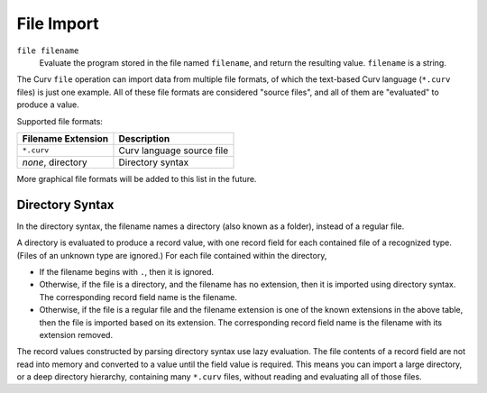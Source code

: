 File Import
===========

``file filename``
  Evaluate the program stored in the file named ``filename``,
  and return the resulting value. ``filename`` is a string.

The Curv ``file`` operation can import data from multiple file formats,
of which the text-based Curv language (``*.curv`` files) is just one example.
All of these file formats are considered "source files",
and all of them are "evaluated" to produce a value.

Supported file formats:

==================   ===========
Filename Extension   Description
==================   ===========
``*.curv``           Curv language source file
*none*, directory    Directory syntax
==================   ===========

More graphical file formats will be added to this list in the future.

Directory Syntax
----------------
In the directory syntax, the filename names a directory (also known as a folder),
instead of a regular file.

A directory is evaluated to produce a record value, with one record field for
each contained file of a recognized type. (Files of an unknown type are ignored.)
For each file contained within the directory,

* If the filename begins with ``.``, then it is ignored.
* Otherwise, if the file is a directory, and the filename has no extension,
  then it is imported using directory syntax.
  The corresponding record field name is the filename.
* Otherwise, if the file is a regular file and the filename extension is one
  of the known extensions in the above table, then the file is imported
  based on its extension. The corresponding record field name is the filename
  with its extension removed.

The record values constructed by parsing directory syntax use lazy evaluation.
The file contents of a record field are not read into memory and converted to a value
until the field value is required. This means you can import a large directory,
or a deep directory hierarchy, containing many ``*.curv`` files, without reading and
evaluating all of those files.
